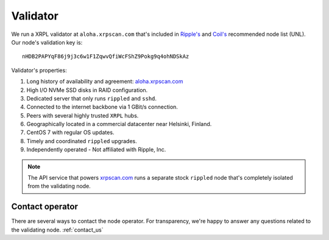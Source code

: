 Validator
=========

We run a XRPL validator at ``aloha.xrpscan.com`` that's included in 
`Ripple's <https://vl.ripple.com>`_ and `Coil's <https://vl.coil.com>`_ 
recommended node list (UNL). Our node's validation key is::

  nHDB2PAPYqF86j9j3c6w1F1ZqwvQfiWcFShZ9Pokg9q4ohNDSkAz

Validator's properties:

#. Long history of availability and agreement: `aloha.xrpscan.com 
   <https://xrpscan.com/validator/nHDB2PAPYqF86j9j3c6w1F1ZqwvQfiWcFShZ9Pokg9q4ohNDSkAz>`_ 
#. High I/O NVMe SSD disks in RAID configuration.
#. Dedicated server that only runs ``rippled`` and ``sshd``.
#. Connected to the internet backbone via 1 GBit/s connection.
#. Peers with several highly trusted ``XRPL`` hubs.
#. Geographically located in a commercial datacenter near Helsinki, Finland.
#. CentOS 7 with regular OS updates. 
#. Timely and coordinated ``rippled`` upgrades.
#. Independently operated - Not affiliated with Ripple, Inc.

.. note:: The API service that powers `xrpscan.com <https://xrpscan.com/>`_ runs
  a separate stock ``rippled`` node that's completely isolated from the validating node.

Contact operator
----------------

There are several ways to contact the node operator. For transparency, we're
happy to answer any questions related to the validating node. :ref:`contact_us`
